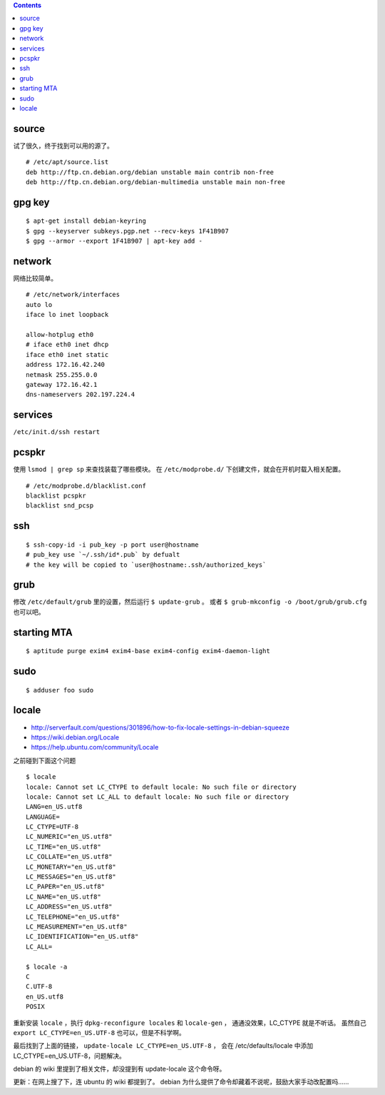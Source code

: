 .. contents::



source
=======

试了很久，终于找到可以用的源了。

::

    # /etc/apt/source.list
    deb http://ftp.cn.debian.org/debian unstable main contrib non-free
    deb http://ftp.cn.debian.org/debian-multimedia unstable main non-free




gpg key
========

::

    $ apt-get install debian-keyring
    $ gpg --keyserver subkeys.pgp.net --recv-keys 1F41B907
    $ gpg --armor --export 1F41B907 | apt-key add -





network
========

网络比较简单。

::

    # /etc/network/interfaces
    auto lo
    iface lo inet loopback

    allow-hotplug eth0
    # iface eth0 inet dhcp
    iface eth0 inet static
    address 172.16.42.240
    netmask 255.255.0.0
    gateway 172.16.42.1
    dns-nameservers 202.197.224.4





services
=========

``/etc/init.d/ssh restart``




pcspkr
=======

使用 ``lsmod | grep sp`` 来查找装载了哪些模块。
在 ``/etc/modprobe.d/`` 下创建文件，就会在开机时载入相关配置。

::

    # /etc/modprobe.d/blacklist.conf
    blacklist pcspkr
    blacklist snd_pcsp




ssh
====

::

    $ ssh-copy-id -i pub_key -p port user@hostname
    # pub_key use `~/.ssh/id*.pub` by defualt
    # the key will be copied to `user@hostname:.ssh/authorized_keys`




grub
=====

修改 ``/etc/default/grub`` 里的设置，然后运行 ``$ update-grub`` 。
或者 ``$ grub-mkconfig -o /boot/grub/grub.cfg`` 也可以吧。




starting MTA
=============

::

    $ aptitude purge exim4 exim4-base exim4-config exim4-daemon-light




sudo
=====

::

    $ adduser foo sudo


locale
=======
+ http://serverfault.com/questions/301896/how-to-fix-locale-settings-in-debian-squeeze
+ https://wiki.debian.org/Locale
+ https://help.ubuntu.com/community/Locale

之前碰到下面这个问题

::

    $ locale
    locale: Cannot set LC_CTYPE to default locale: No such file or directory
    locale: Cannot set LC_ALL to default locale: No such file or directory
    LANG=en_US.utf8
    LANGUAGE=
    LC_CTYPE=UTF-8
    LC_NUMERIC="en_US.utf8"
    LC_TIME="en_US.utf8"
    LC_COLLATE="en_US.utf8"
    LC_MONETARY="en_US.utf8"
    LC_MESSAGES="en_US.utf8"
    LC_PAPER="en_US.utf8"
    LC_NAME="en_US.utf8"
    LC_ADDRESS="en_US.utf8"
    LC_TELEPHONE="en_US.utf8"
    LC_MEASUREMENT="en_US.utf8"
    LC_IDENTIFICATION="en_US.utf8"
    LC_ALL=

    $ locale -a
    C
    C.UTF-8
    en_US.utf8
    POSIX

重新安装 ``locale`` ，执行 ``dpkg-reconfigure locales`` 和 ``locale-gen`` ，
通通没效果，LC_CTYPE 就是不听话。
虽然自己 ``export LC_CTYPE=en_US.UTF-8`` 也可以，但是不科学啊。

最后找到了上面的链接， ``update-locale LC_CTYPE=en_US.UTF-8`` ，
会在 /etc/defaults/locale 中添加 LC_CTYPE=en_US.UTF-8，问题解决。

debian 的 wiki 里提到了相关文件，却没提到有 update-locale 这个命令呀。

更新：在网上搜了下，连 ubuntu 的 wiki 都提到了。
debian 为什么提供了命令却藏着不说呢，鼓励大家手动改配置吗……
